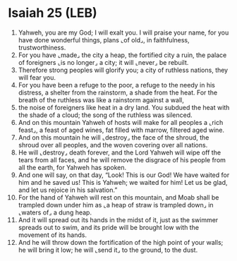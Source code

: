 * Isaiah 25 (LEB)
:PROPERTIES:
:ID: LEB/23-ISA25
:END:

1. Yahweh, you are my God; I will exalt you. I will praise your name, for you have done wonderful things, plans ⌞of old⌟, in faithfulness, trustworthiness.
2. For you have ⌞made⌟ the city a heap, the fortified city a ruin, the palace of foreigners ⌞is no longer⌟ a city; it will ⌞never⌟ be rebuilt.
3. Therefore strong peoples will glorify you; a city of ruthless nations, they will fear you.
4. For you have been a refuge to the poor, a refuge to the needy in his distress, a shelter from the rainstorm, a shade from the heat. For the breath of the ruthless was like a rainstorm against a wall,
5. the noise of foreigners like heat in a dry land. You subdued the heat with the shade of a cloud; the song of the ruthless was silenced.
6. And on this mountain Yahweh of hosts will make for all peoples a ⌞rich feast⌟, a feast of aged wines, fat filled with marrow, filtered aged wine.
7. And on this mountain he will ⌞destroy⌟ the face of the shroud, the shroud over all peoples, and the woven covering over all nations.
8. He will ⌞destroy⌟ death forever, and the Lord Yahweh will wipe off the tears from all faces, and he will remove the disgrace of his people from all the earth, for Yahweh has spoken.
9. And one will say, on that day, “Look! This is our God! We have waited for him and he saved us! This is Yahweh; we waited for him! Let us be glad, and let us rejoice in his salvation.”
10. For the hand of Yahweh will rest on this mountain, and Moab shall be trampled down under him as ⌞a heap of straw is trampled down⌟ in ⌞waters of⌟ a dung heap.
11. And it will spread out its hands in the midst of it, just as the swimmer spreads out to swim, and its pride will be brought low with the movement of its hands.
12. And he will throw down the fortification of the high point of your walls; he will bring it low; he will ⌞send it⌟ to the ground, to the dust.
